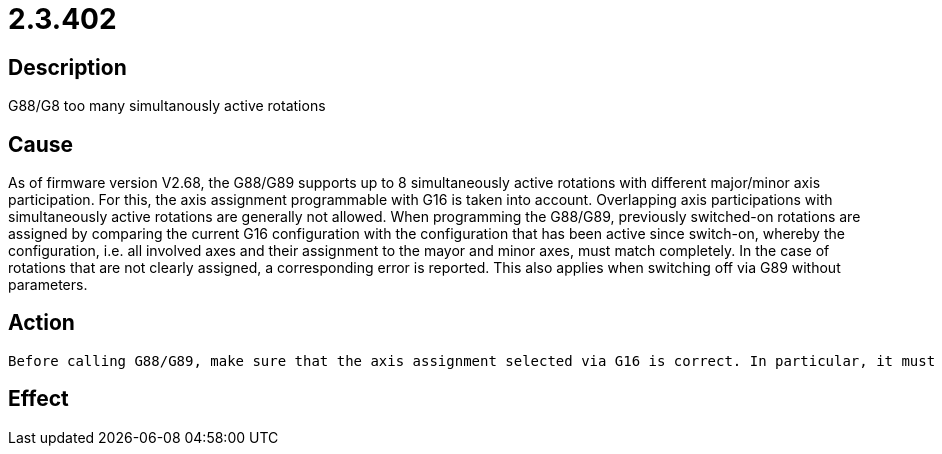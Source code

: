 = 2.3.402
:imagesdir: img

== Description
G88/G8 too many simultanously active rotations

== Cause

As of firmware version V2.68, the G88/G89 supports up to 8 simultaneously active rotations with different major/minor axis participation. For this, the axis assignment programmable with G16 is taken into account. Overlapping axis participations with simultaneously active rotations are generally not allowed. When programming the G88/G89, previously switched-on rotations are assigned by comparing the current G16 configuration with the configuration that has been active since switch-on, whereby the configuration, i.e. all involved axes and their assignment to the mayor and minor axes, must match completely. In the case of rotations that are not clearly assigned, a corresponding error is reported. This also applies when switching off via G89 without parameters.

== Action
 

 Before calling G88/G89, make sure that the axis assignment selected via G16 is correct. In particular, it must be ensured that an exactly matching axis assignment is used in each case when the same rotation is changed several times. To switch off all active rotations without taking the axis assignment into account, you can use the G87 function .

== Effect
 

